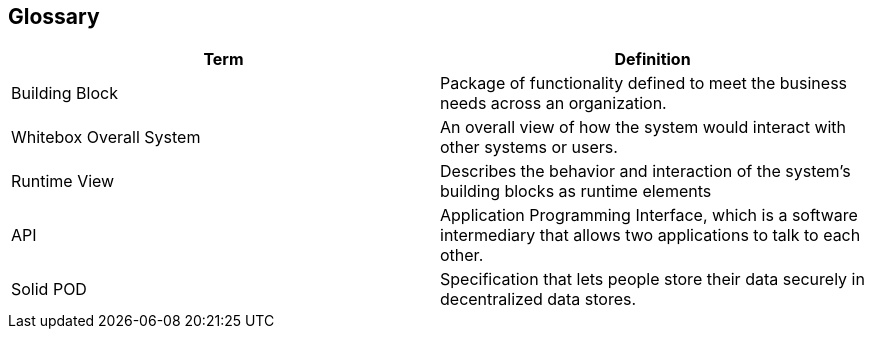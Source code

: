 [[section-glossary]]
== Glossary


////
[role="arc42help"]
****
.Contents
The most important domain and technical terms that your stakeholders use when discussing the system.

You can also see the glossary as source for translations if you work in multi-language teams.

.Motivation
You should clearly define your terms, so that all stakeholders

* have an identical understanding of these terms
* do not use synonyms and homonyms

.Form
A table with columns <Term> and <Definition>.

Potentially more columns in case you need translations.

****
////

[options="header"]
|===
| Term         | Definition
| Building Block                | Package of functionality defined to meet the business needs across an organization.
| Whitebox Overall System       | An overall view of how the system would interact with other systems or users.
| Runtime View                  | Describes the behavior and interaction of the system's building blocks as runtime elements
| API                           | Application Programming Interface, which is a software intermediary that allows two applications to talk to each other.
| Solid POD                     | Specification that lets people store their data securely in decentralized data stores.
|===
